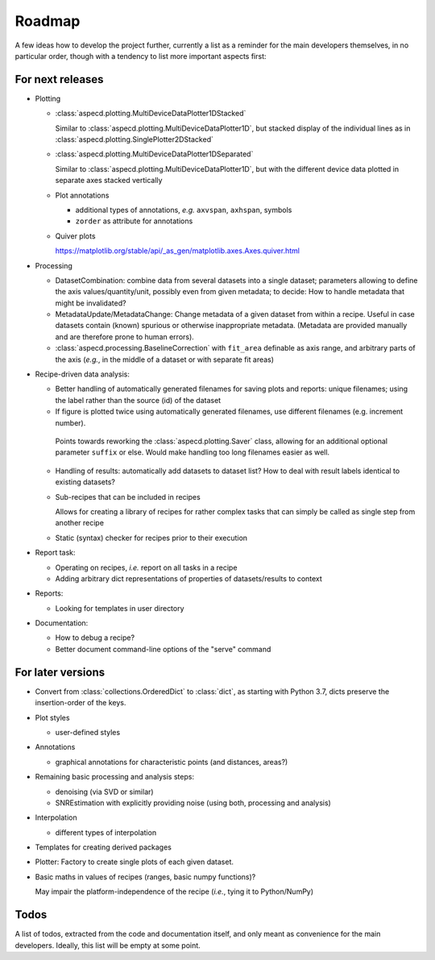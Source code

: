 =======
Roadmap
=======

A few ideas how to develop the project further, currently a list as a reminder for the main developers themselves, in no particular order, though with a tendency to list more important aspects first:


For next releases
=================

* Plotting

  * :class:`aspecd.plotting.MultiDeviceDataPlotter1DStacked`

    Similar to :class:`aspecd.plotting.MultiDeviceDataPlotter1D`, but stacked display of the individual lines as in :class:`aspecd.plotting.SinglePlotter2DStacked`

  * :class:`aspecd.plotting.MultiDeviceDataPlotter1DSeparated`

    Similar to :class:`aspecd.plotting.MultiDeviceDataPlotter1D`, but with the different device data plotted in separate axes stacked vertically

  * Plot annotations

    * additional types of annotations, *e.g.* ``axvspan``, ``axhspan``, symbols
    * ``zorder`` as attribute for annotations

  * Quiver plots

    https://matplotlib.org/stable/api/_as_gen/matplotlib.axes.Axes.quiver.html

* Processing

  * DatasetCombination: combine data from several datasets into a single dataset; parameters allowing to define the axis values/quantity/unit, possibly even from given metadata; to decide: How to handle metadata that might be invalidated?

  * MetadataUpdate/MetadataChange: Change metadata of a given dataset from within a recipe. Useful in case datasets contain (known) spurious or otherwise inappropriate metadata. (Metadata are provided manually and are therefore prone to human errors).

  * :class:`aspecd.processing.BaselineCorrection` with ``fit_area`` definable as axis range, and arbitrary parts of the axis (*e.g.*, in the middle of a dataset or with separate fit areas)

* Recipe-driven data analysis:

  * Better handling of automatically generated filenames for saving plots and reports: unique filenames; using the label rather than the source (id) of the dataset

  * If figure is plotted twice using automatically generated filenames, use different filenames (e.g. increment number).

   Points towards reworking the :class:`aspecd.plotting.Saver` class, allowing for an additional optional parameter ``suffix`` or else. Would make handling too long filenames easier as well.

  * Handling of results: automatically add datasets to dataset list? How to deal with result labels identical to existing datasets?

  * Sub-recipes that can be included in recipes

    Allows for creating a library of recipes for rather complex tasks that can simply be called as single step from another recipe

  * Static (syntax) checker for recipes prior to their execution

* Report task:

  * Operating on recipes, *i.e.* report on all tasks in a recipe
  * Adding arbitrary dict representations of properties of datasets/results to context

* Reports:

  * Looking for templates in user directory

* Documentation:

  * How to debug a recipe?

  * Better document command-line options of the "serve" command


For later versions
==================

* Convert from :class:`collections.OrderedDict` to :class:`dict`, as starting with Python 3.7, dicts preserve the insertion-order of the keys.

* Plot styles

  * user-defined styles

* Annotations

  * graphical annotations for characteristic points (and distances, areas?)

* Remaining basic processing and analysis steps:

  * denoising (via SVD or similar)

  * SNREstimation with explicitly providing noise (using both, processing and analysis)

* Interpolation

  * different types of interpolation

* Templates for creating derived packages

* Plotter: Factory to create single plots of each given dataset.

* Basic maths in values of recipes (ranges, basic numpy functions)?

  May impair the platform-independence of the recipe (*i.e.*, tying it to Python/NumPy)


Todos
=====

A list of todos, extracted from the code and documentation itself, and only meant as convenience for the main developers. Ideally, this list will be empty at some point.

.. todolist::

